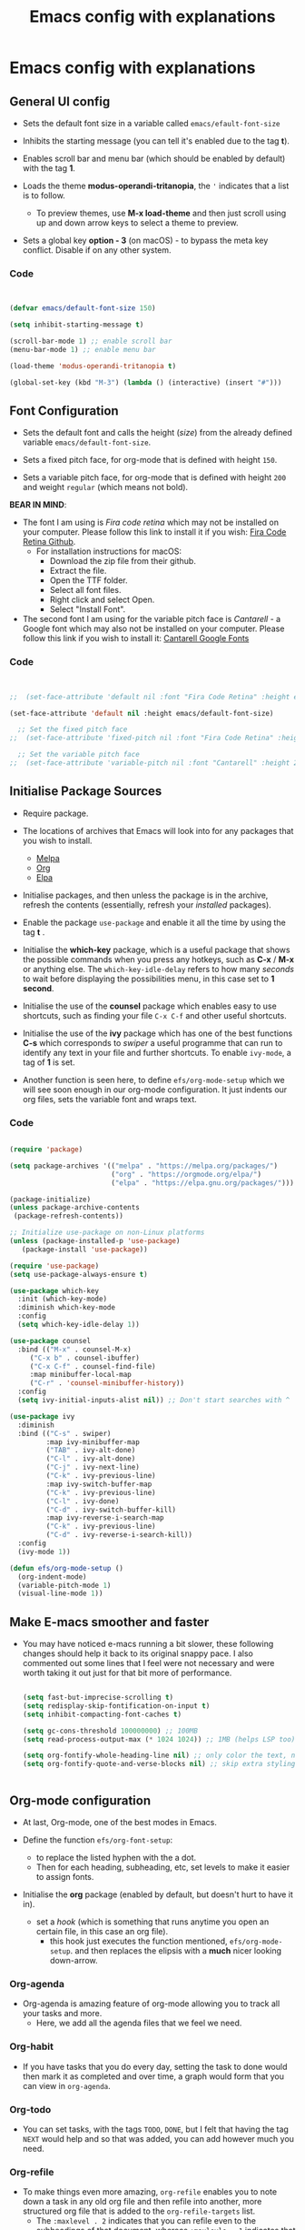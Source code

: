 #+Title: Emacs config with explanations
#+PROPERTY: header-args:emacs-lisp :tangle /Users/abdul/.emacs.d/init.el

* Emacs config with explanations

** General UI config

- Sets the default font size in a variable called ~emacs/efault-font-size~
  
- Inhibits the starting message (you can tell it's enabled due to the tag *t*).

- Enables scroll bar and menu bar (which should be enabled by default) with the tag *1*.

- Loads the theme *modus-operandi-tritanopia*, the ~'~ indicates that a list is to follow.
  - To preview themes, use *M-x load-theme* and then just scroll using up and down arrow keys to select a theme to preview.

- Sets a global key *option - 3* (on macOS) - to bypass the meta key conflict. Disable if on any other system.  

*** Code

  #+begin_src emacs-lisp

        
    (defvar emacs/default-font-size 150)

    (setq inhibit-starting-message t)

    (scroll-bar-mode 1) ;; enable scroll bar
    (menu-bar-mode 1) ;; enable menu bar

    (load-theme 'modus-operandi-tritanopia t)

    (global-set-key (kbd "M-3") (lambda () (interactive) (insert "#")))

  #+end_src

  
** Font Configuration

- Sets the default font  and calls the height (/size/) from the already defined variable ~emacs/default-font-size~.

- Sets a fixed pitch face, for org-mode that is defined with height ~150~.

- Sets a variable pitch face, for org-mode that is defined with height ~200~ and weight ~regular~ (which means not bold).

*BEAR IN MIND*:
- The font I am using is /Fira code retina/ which may not be installed on your computer. Please follow this link to install it if you wish: [[https://github.com/tonsky/FiraCode/wiki/Installing][Fira Code Retina Github]].
  - For installation instructions for macOS:
    - Download the zip file from their github.
    - Extract the file.
    - Open the TTF folder.
    - Select all font files.
    - Right click and select Open.
    - Select "Install Font".

- The second font I am using for the variable pitch face is /Cantarell/ - a Google font which may also not be installed on your computer. Please follow this link if you wish to install it: [[https://fonts.google.com/specimen/Cantarell][Cantarell Google Fonts]]

*** Code

#+begin_src emacs-lisp

      
  ;;  (set-face-attribute 'default nil :font "Fira Code Retina" :height emacs/default-font-size)

  (set-face-attribute 'default nil :height emacs/default-font-size)

    ;; Set the fixed pitch face
  ;;  (set-face-attribute 'fixed-pitch nil :font "Fira Code Retina" :height 150)

    ;; Set the variable pitch face
  ;;  (set-face-attribute 'variable-pitch nil :font "Cantarell" :height 200 :weight 'regular)

#+end_src


** Initialise Package Sources

- Require package.

- The locations of archives that Emacs will look into for any packages that you wish to install.
  - [[https://melpa.org/packages][Melpa]]
  - [[https://orgmode.org/elpa][Org]]
  - [[https://elpa.gnu.org/packages/][Elpa]]

- Initialise packages, and then unless the package is in the archive, refresh the contents (essentially, refresh your /installed/ packages).

- Enable the package ~use-package~ and enable it all the time by using the tag *t* .

- Initialise the *which-key* package, which is a useful package that shows the possible commands when you press any hotkeys, such as *C-x* / *M-x* or anything else. The ~which-key-idle-delay~ refers to how many /seconds/ to wait before displaying the possibilities menu, in this case set to *1 second*.

- Initialise the use of the *counsel* package which enables easy to use shortcuts, such as finding your file ~C-x C-f~ and other useful shortcuts.

- Initialise the use of the *ivy* package which has one of the best functions *C-s* which corresponds to /swiper/  a useful programme that can run to identify any text in your file and further shortcuts. To enable ~ivy-mode~, a tag of *1* is set.

- Another function is seen here, to define ~efs/org-mode-setup~ which we will see soon enough in our org-mode configuration. It just indents our org files, sets the variable font and wraps text.

*** Code

  #+begin_src emacs-lisp
    
    (require 'package)

    (setq package-archives '(("melpa" . "https://melpa.org/packages/")
                             ("org" . "https://orgmode.org/elpa/")
                             ("elpa" . "https://elpa.gnu.org/packages/")))

    (package-initialize)
    (unless package-archive-contents
     (package-refresh-contents))

    ;; Initialize use-package on non-Linux platforms
    (unless (package-installed-p 'use-package)
       (package-install 'use-package))

    (require 'use-package)
    (setq use-package-always-ensure t)

    (use-package which-key
      :init (which-key-mode)
      :diminish which-key-mode
      :config
      (setq which-key-idle-delay 1))

    (use-package counsel
      :bind (("M-x" . counsel-M-x)
    	 ("C-x b" . counsel-ibuffer)
    	 ("C-x C-f" . counsel-find-file)
    	 :map minibuffer-local-map
    	 ("C-r" . 'counsel-minibuffer-history))
      :config
      (setq ivy-initial-inputs-alist nil)) ;; Don't start searches with ^

    (use-package ivy
      :diminish
      :bind (("C-s" . swiper)
             :map ivy-minibuffer-map
             ("TAB" . ivy-alt-done)	
             ("C-l" . ivy-alt-done)
             ("C-j" . ivy-next-line)
             ("C-k" . ivy-previous-line)
             :map ivy-switch-buffer-map
             ("C-k" . ivy-previous-line)
             ("C-l" . ivy-done)
             ("C-d" . ivy-switch-buffer-kill)
             :map ivy-reverse-i-search-map
             ("C-k" . ivy-previous-line)
             ("C-d" . ivy-reverse-i-search-kill))
      :config
      (ivy-mode 1))

    (defun efs/org-mode-setup ()
      (org-indent-mode)
      (variable-pitch-mode 1)
      (visual-line-mode 1))

  #+end_src


** Make E-macs smoother and faster
- You may have noticed e-macs running a bit slower, these following changes should help it back to its original snappy pace. I also commented out some lines that I feel were not necessary and were worth taking it out just for that bit more of performance.

  #+begin_src emacs-lisp

    (setq fast-but-imprecise-scrolling t)
    (setq redisplay-skip-fontification-on-input t)
    (setq inhibit-compacting-font-caches t)

    (setq gc-cons-threshold 100000000) ;; 100MB
    (setq read-process-output-max (* 1024 1024)) ;; 1MB (helps LSP too)

    (setq org-fontify-whole-heading-line nil) ;; only color the text, not the full line
    (setq org-fontify-quote-and-verse-blocks nil) ;; skip extra styling on quotes


  #+end_src
  
  
** Org-mode configuration

 - At last, Org-mode, one of the best modes in Emacs.

 - Define the function ~efs/org-font-setup~:
   - to replace the listed hyphen with the a dot.
   - Then for each heading, subheading, etc, set levels to make it easier to assign fonts.

 - Initialise the *org* package (enabled by default, but doesn't hurt to have it in).
   - set a /hook/ (which is something that runs anytime you open an certain file, in this case an org file).
     - this hook just executes the function mentioned, ~efs/org-mode-setup~. and then replaces the elipsis with a *much* nicer looking down-arrow.

*** Org-agenda
 - Org-agenda is amazing feature of org-mode allowing you to track all your tasks and more.
   - Here, we add all the agenda files that we feel we need.


*** Org-habit
- If you have tasks that you do every day, setting the task to done would then mark it as completed and over time, a graph would form that you can view in ~org-agenda~.


*** Org-todo
- You can set tasks, with the tags ~TODO~, ~DONE~, but I felt that having the tag ~NEXT~ would help and so that was added, you can add however much you need.


*** Org-refile
- To make things even more amazing, ~org-refile~ enables you to note down a task in any old org file and then refile into another, more structured org file that is added to the ~org-refile-targets~ list.
  - The ~:maxlevel . 2~ indicates that you can refile even to the subheadings of that document, whereas ~:maxlevle . 1~ indicates that you can only refile to the headings.

- And to not forget, an automated command that saves all org-buffers, after refiling.


*** Org-tags
- A bunch of tags that you can assign to your tasks to make your life easier and more organised.


*** Org-capture
- ~org-capture-templates~ can be accessed through any old buffer and are there in the case of any idea popping up in your head. All you have to do is ~M-x org-capture~ and a little menu should pop up with prompts.


*** Org-bullets
- Sets up *much* nicer looking bullets.


*** Code

#+begin_src emacs-lisp

  (defun efs/org-font-setup ()
    ;; Replace list hyphen with dot
    (font-lock-add-keywords 'org-mode
                            '(("^ *\\([-]\\) "
                               (0 (prog1 () (compose-region (match-beginning 1) (match-end 1) "•"))))))

    ;; Set faces for heading levels
;;    (dolist (face '((org-level-1 . 1.2)
;;                    (org-level-2 . 1.1)
;;                    (org-level-3 . 1.05)
;;                    (org-level-4 . 1.0)
;;                    (org-level-5 . 1.1)
;;                    (org-level-6 . 1.1)
;;                    (org-level-7 . 1.1)
;;                    (org-level-8 . 1.1)))
;;      (set-face-attribute (car face) nil :font "Cantarell" :weight 'regular :height (cdr face)))

     ;; Ensure that anything that should be fixed-pitch in Org files appears that way
    (set-face-attribute 'org-block nil :foreground nil :inherit 'fixed-pitch)
    (set-face-attribute 'org-code nil   :inherit '(shadow fixed-pitch))
    (set-face-attribute 'org-table nil   :inherit '(shadow fixed-pitch))
    (set-face-attribute 'org-verbatim nil :inherit '(shadow fixed-pitch))
    (set-face-attribute 'org-special-keyword nil :inherit '(font-lock-comment-face fixed-pitch))
    (set-face-attribute 'org-meta-line nil :inherit '(font-lock-comment-face fixed-pitch))
    (set-face-attribute 'org-checkbox nil :inherit 'fixed-pitch))


  (use-package org
    :hook (org-mode . efs/org-mode-setup)
    :config
    (setq org-ellipsis " ▾")

  (setq org-agenda-start-with-log-mode t)
  (setq org-log-done 'time)
  (setq org-log-into-drawer t)

  (setq org-agenda-files			
  	'("~/Orgfiles/Tasks/Tasks.org"
  	  "~/Orgfiles/Tasks/Home.org"
  	  "~/Orgfiles/Tasks/Uni.org"
  	  "~/Orgfiles/Journal/Journal.org"))

   (require 'org-habit)
    (add-to-list 'org-modules 'org-habit)
    (setq org-habit-graph-column 60)

    (setq org-todo-keywords
  	'((sequence "TODO(t)" "NEXT(n)" "|" "DONE(d!)")))

    (setq org-refile-targets
      '(("~/Tasks/Tasks.org" :maxlevel . 2)
        ("~/Tasks/Home.org" :maxlevel . 2)
        ("~/Tasks/Uni.org" :maxlevel . 2)
        ("~/Tasks/Journal.org" :maxlevel . 2)))

    ;; Save Org buffers after refiling!
    (advice-add 'org-refile :after 'org-save-all-org-buffers)

  (setq org-tag-alist
      '((:startgroup)
         ; Put mutually exclusive tags here
         (:endgroup)
         ("assignment" . ?a)
         ("research" . ?r)
         ("assessment" . ?A)
         ("quiz" . ?q)
         ("lab" . ?l)
         ("habit" . ?h)))

  (setq org-capture-templates
      `(("t" "Tasks / Projects")
        ("tt" "Task" entry (file+olp "~/Orgfiles/Tasks/Tasks.org" "Quick-capture")
             "* TODO %?\n  %U\n  %a\n  %i" :empty-lines 1)

        ("j" "Journal Entries")
        ("jj" "Journal" entry
             (file+olp+datetree "~/Orgfiles/Journal/Journal.org")
             "\n* %<%I:%M %p> - Journal :journal:\n\n%?\n\n"
             ;; ,(dw/read-file-as-string "~/Orgfiles/Journal/Journal.org")
             :clock-in :clock-resume
             :empty-lines 1)

        ("m" "Metrics Capture")
        ("mh" "Health" table-line (file+headline "~/Orgfiles/Health/Health.org" "Health")
         "| %U | %^{Type}  | %^{Food}  | %^{Calories} | %^{Notes}  |" :kill-buffer t)))

  (efs/org-font-setup))

    
  (use-package org-bullets
    :after org
    :hook (org-mode . org-bullets-mode)
    :custom
    (org-bullets-bullet-list '("◉" "○" "●" "○" "●" "○" "●")))

#+end_src



** Key-bindings and evil-mode

*** Icons
- To ensure our modeline looks good, the following will enable a doom-like modeline.
  - *BEAR IN MIND*: The first time running this you'll need to run the following command: ~M-x all-the-icons-install-fonts~
    
**** Code:

#+begin_src emacs-lisp

;;  (use-package all-the-icons)

;;  (use-package doom-modeline
;;  :init (doom-modeline-mode 1)
;;  :custom ((doom-modeline-height 15)))

#+end_src



*** Code

  #+begin_src emacs-lisp

    (use-package evil
        :init
        (setq evil-want-integration t)
        (setq evil-want-keybinding nil)
        (setq evil-want-C-u-scroll t)
        (setq evil-want-C-i-jump nil)
        :config
        (evil-mode 1)
        (define-key evil-insert-state-map (kbd "C-g") 'evil-normal-state)
        (define-key evil-insert-state-map (kbd "C-h") 'evil-delete-backward-char-and-join)

        (evil-set-initial-state 'messages-buffer-mode 'normal)
        (evil-set-initial-state 'dashboard-mode 'normal))

      (use-package evil-collection
        :after evil
        :config
        (evil-collection-init))

  #+end_src


** IDE-like experience

- Any code in the source blocks acts just like it would in a normal c file open in emacs.

- Initialise the package ~Lsp-ui~ and appear the menu at the bottom and runs a hook that executs ~lsp-ui-mode~ anytime an ~lsp-mode~ file is opened.

- Initialise the package, ~cc-mode~ which is used to compile c files.

- Initialise the package ~company~ which is very useful for auto completions.
  - To make it look even nicer ~company-box~ is used which adds a nice UI for the autocompletion menu in the ~company~ package.

- Initialise the ~smartparens~ which automatically closes your parenthesis like all types of brackets.

- Initialise package ~yasnippet~ and runs a hook that executes ~yas-minor-mode~ any time a c file is opened in Emacs.

  *BEAR IN MIND*: When using ~yasnippet~ for the first time, ensure that you instal all of the snippets available. This is done through running the following.
     - ~M-x package-install RET yasnippet-snippets RET~

*** Code

#+begin_src emacs-lisp
    
  (setq org-src-tab-acts-natively t) ;; (Makes the src code blocks act like a normal c file)

  (use-package lsp-ui
    :hook (lsp-mode . lsp-ui-mode)
    :custom
    (lsp-ui-doc-position 'bottom))

  (use-package cc-mode
    :ensure nil
    :mode ("\\.c\\'" . c-mode)
    :hook (c-mode . lsp-deferred)
    :config
    ;; optional: 2-space indentation
    (setq c-basic-offset 2))

  (use-package company
    :after lsp-mode
    :hook ((lsp-mode . company-mode)
           (c-mode . company-mode)) ;; add company-mode to c-mode explicitly
    :bind (:map company-active-map
                ("<tab>" . company-complete-selection)
           :map lsp-mode-map
                ("<tab>" . company-indent-or-complete-common))
    :custom
    (company-minimum-prefix-length 1)
    (company-idle-delay 0.0))

  (use-package company-box
    :hook (company-mode . company-box-mode))

  (use-package smartparens
    :hook ((prog-mode . smartparens-mode))
    :config
    (require 'smartparens-config))

  (use-package yasnippet
    :hook ((c-mode . yas-minor-mode)))

#+end_src


** Org-babel

- Loads the ~ob-C.el.gz~ file just to ensure everything works fine.

- Loads the languages that you need, in my case *C*.
  - *BEAR IN MIND*: this is case-sensitive, I spent the better part of an hour trying to get this to work only to realise that /c/ is not registered but *C* was.

- ~org-structure-template-alist~ will save your hand in Emacs, especially if you add alot of source code blocks in your files. Writing down ~<el + TAB~ will just automatically add a source code block in emacs-lisp. /highly recommended that you add any of your most used languages here/.
  *BEAR IN MIND*: The shortcut that you use may be in conflict with other shortcuts, e.g. ~<c~ conflicted with centering text / commenting text.

- ~org-tangle~ - to automatically tangle emacs config file when saved, and instead of always asking to save the file, add the tag *nil* . Then add a hook, that executes that function when saving this emacs config.

*** Code

#+begin_src emacs-lisp

    
  (require 'ob-C)  ;; loads ob-C.el.gz transparently

  (org-babel-do-load-languages
   'org-babel-load-languages
   '((C . t)))

  (require 'org-tempo)

  (add-to-list 'org-structure-template-alist '("code" . "src C"))
  (add-to-list 'org-structure-template-alist '("el" . "src emacs-lisp"))
  (add-to-list `org-structure-template-alist `("sh" . "src shell"))

  ;; Automatically tangle our Emacs.org config file when we save it
      (defun efs/org-babel-tangle-config ()
        (when (string-equal (buffer-file-name)
                            (expand-file-name "~/.emacs.d/Emacs.org"))

          ;; Dynamic scoping to the rescue
          (let ((org-confirm-babel-evaluate nil))
            (org-babel-tangle))))

      (add-hook 'org-mode-hook (lambda () (add-hook 'after-save-hook #'efs/org-babel-tangle-config)))

#+end_src


** Compiling C-files

- Define a function that compiles the file using ~gcc -Wall~. Then add a hook that executes the function whenever the ~C-c C-c~ shortcut is pressed in a c file, to compile it.

*** Code

#+begin_src emacs-lisp

    
  (defun my-c-compile ()
    "Compile current C file."
    (interactive)
    (let ((file (buffer-file-name)))
      (compile (format "gcc -Wall -O2 -o %s %s"
                       (file-name-sans-extension file)
                       file))))
                       
  (add-hook 'c-mode-hook
            (lambda ()
              (local-set-key (kbd "C-c C-c") 'my-c-compile)))



#+end_src


** Term-mode
- Code

  #+begin_src emacs-lisp

        
    (use-package eterm-256color
      :hook (term-mode . eterm-256color-mode))


  #+end_src

*** V-term

**** Code

#+begin_src emacs-lisp

    
  (use-package vterm
    :commands vterm
    :config
    (setq term-prompt-regexp "^[^#$%>\n]*[#$%>] *")  ;; Set this to match your custom shell prompt
    ;;(setq vterm-shell "zsh")                       ;; Set this to customize the shell to launch
    (setq vterm-max-scrollback 5000))


#+end_src


** Effortless file management

*** Keyboard Shortcuts

**** Emacs/ Evil
- ~n / j~ - next line
- ~p / k~ - previous line
- ~j / J~ - jump to file in buffer
- ~RET~ - select file or directory
- ~^~ - go to parent directory
- ~S-RET / g O~ - Open file in “other” window
- ~M-RET~ - Show file in other window without focusing (previewing files)
- ~g o (dired-view-file)~ - Open file but in a “preview” mode, close with q
- ~g / g r~ Refresh the buffer with revert-buffer after changing configuration



**** Marking a file
- ~m~ - Marks a file
- ~u~ - Unmarks a file
- ~U~ - Unmarks all files in buffer
- ~*t / t~ - Inverts marked files in buffer
- ~% m~ - Mark files in buffer using regular expression
- ~*-~ Lots of other auto-marking functions
- ~k / K~ - “Kill” marked items (refresh buffer with g / g r to get them back)

  
**** Copying and renaming files
- ~C~ - Copy marked files (or if no files are marked, the current file)
- Copying single and multiple files
- ~U~ - Unmark all files in buffer
- ~R~ - Rename marked files, renaming multiple is a move!
- ~% R~ - Rename based on regular expression: ^test , old-\&

  
**** Deleting files
- ~D~ - Delete marked file
- ~d~ - Mark file for deletion
- ~x~ - Execute deletion for marks
- ~delete-by-moving-to-trash~ - Move to trash instead of deleting permanently

  
**** Creating and extracting archives
- ~Z~ - Compress or uncompress a file or folder to (.tar.gz)
- ~c~ - Compress selection to a specific file
- ~dired-compress-files-alist~ - Bind compression commands to file extension


**** Other common operations
- ~T~ - Touch (change timestamp)
- ~M~ - Change file mode
- ~O~- Change file owner
- ~G~ - Change file group
- ~S~ - Create a symbolic link to this file
- ~L~ - Load an Emacs Lisp file into Emacs



*** Keeping folders clean
- Using package ~no-littering~

  #+begin_src emacs-lisp
        
    ;; NOTE: If you want to move everything out of the ~/.emacs.d folder
    ;; reliably, set `user-emacs-directory` before loading no-littering!
    ;(setq user-emacs-directory "~/.cache/emacs")

    (use-package no-littering)

    ;; no-littering doesn't set this by default so we must place
    ;; auto save files in the same path as it uses for sessions
    (setq auto-save-file-name-transforms
          `((".*" ,(no-littering-expand-var-file-name "auto-save/") t)))

  #+end_src


** Projectile and magit
/To make editing on github much easier/

*** Projectile
- Use the package ~projectile~, and then bind the ~C-c p~ shortcut as a prefix key.
  - Essentially, ~C-c p~ opens the map, where you can access the projectile keyboard shortcuts.
    
#+begin_src emacs-lisp

  (use-package projectile
  :diminish projectile-mode
  :config (projectile-mode)
  :custom ((projectile-completion-system 'ivy))
  :bind-keymap
  ("C-c p" . projectile-command-map)
  :init
  ;; NOTE: Set this to the folder where you keep your Git repos!
  (when (file-directory-p "~/Projects/Emacs")
    (setq projectile-project-search-path '("~/Projects/Emacs")))
  (setq projectile-switch-project-action #'projectile-dired))

  (use-package counsel-projectile
  :config (counsel-projectile-mode))

#+end_src


*** Magit
- To enable and improve git intergation into emacs, ~magit~ is required.

  #+begin_src emacs-lisp
      
    (use-package magit
      :ensure t
      :bind (("C-x g" . magit-status)))

    (use-package forge
  :after magit)


  #+end_src


** Export options

*** PDFs and latextopdf

**** 1. On macOS
- Install a LaTeX distribution:
  - macOS doesn’t come with LaTeX by default. You have two main options:
    - MacTeX (recommended full distribution): Download: https://tug.org/mactex/ /(This includes pdflatex, xelatex, and all necessary packages)/. After installation, make sure /usr/texbin or /Library/TeX/texbin is in your PATH.
    - BasicTeX (lightweight version): Smaller download, but you may need to install extra packages as you export.
      - Install via Homebrew:

#+begin_src shell

  brew install --cask basictex
  sudo tlmgr update --self
  sudo tlmgr install collection-latexextra
          
#+end_src
        
**** Configure E-macs orgmode for PDF support

#+begin_src emacs-lisp

  ;; Enable LaTeX PDF export in Org
  (require 'ox-latex)

  ;; Use xelatex for better font support (optional)
  (setq org-latex-pdf-process
        '("xelatex -interaction=nonstopmode -output-directory=%o %f"
          "xelatex -interaction=nonstopmode -output-directory=%o %f"))

#+end_src
